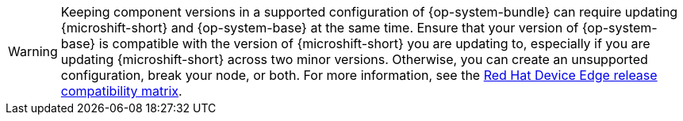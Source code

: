 // Text snippet included in the following modules:
//
// * modules/microshift-updating-rpms-y.adoc
// * modules/microshift-embed-ostree-enable-eus-repos.adoc
// * assemblies/microshift-update-options.adoc
// * assemblies/microshift-embed-in-rpm-ostree.adoc

:_mod-docs-content-type: SNIPPET

[WARNING]
====
Keeping component versions in a supported configuration of {op-system-bundle} can require updating {microshift-short} and {op-system-base} at the same time. Ensure that your version of {op-system-base} is compatible with the version of {microshift-short} you are updating to, especially if you are updating {microshift-short} across two minor versions. Otherwise, you can create an unsupported configuration, break your node, or both. For more information, see the link:https://docs.redhat.com/en/documentation/red_hat_build_of_microshift/{ocp-version}/html/getting_ready_to_install_microshift/microshift-install-get-ready#get-ready-install-rhde-compatibility-table_microshift-install-get-ready[Red Hat Device Edge release compatibility matrix].
====
